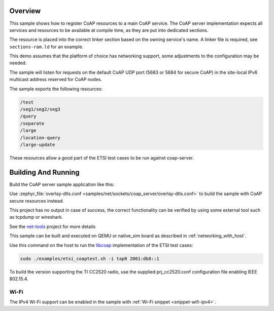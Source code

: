 .. zephyr:code-sample:: coap-server
   :name: CoAP service
   :relevant-api: coap coap_service

   Use the CoAP server subsystem to register CoAP resources.

Overview
********

This sample shows how to register CoAP resources to a main CoAP service.
The CoAP server implementation expects all services and resources to be
available at compile time, as they are put into dedicated sections.

The resource is placed into the correct linker section based on the owning
service's name. A linker file is required, see ``sections-ram.ld`` for an example.

This demo assumes that the platform of choice has networking support,
some adjustments to the configuration may be needed.

The sample will listen for requests on the default CoAP UDP port
(5683 or 5684 for secure CoAP) in the site-local IPv6 multicast address reserved
for CoAP nodes.

The sample exports the following resources:

.. code-block:: none

   /test
   /seg1/seg2/seg3
   /query
   /separate
   /large
   /location-query
   /large-update

These resources allow a good part of the ETSI test cases to be run
against coap-server.

Building And Running
********************
Build the CoAP server sample application like this:

.. zephyr-app-commands::
   :zephyr-app: samples/net/sockets/coap_server
   :board: <board to use>
   :goals: build
   :compact:

Use :zephyr_file:`overlay-dtls.conf <samples/net/sockets/coap_server/overlay-dtls.conf>`
to build the sample with CoAP secure resources instead.

This project has no output in case of success, the correct
functionality can be verified by using some external tool such as tcpdump
or wireshark.

See the `net-tools`_ project for more details

This sample can be built and executed on QEMU or native_sim board as
described in :ref:`networking_with_host`.

Use this command on the host to run the `libcoap`_ implementation of
the ETSI test cases:

.. code-block:: console

   sudo ./examples/etsi_coaptest.sh -i tap0 2001:db8::1

To build the version supporting the TI CC2520 radio, use the supplied
prj_cc2520.conf configuration file enabling IEEE 802.15.4.

.. _`net-tools`: https://github.com/zephyrproject-rtos/net-tools

.. _`libcoap`: https://github.com/obgm/libcoap

Wi-Fi
=====

The IPv4 Wi-Fi support can be enabled in the sample with
:ref:`Wi-Fi snippet <snippet-wifi-ipv4>`.
